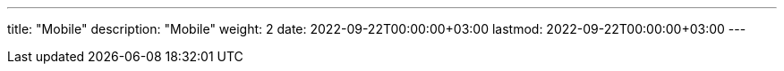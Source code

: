 ---
title: "Mobile"
description: "Mobile"
weight: 2
date: 2022-09-22T00:00:00+03:00
lastmod: 2022-09-22T00:00:00+03:00
---

